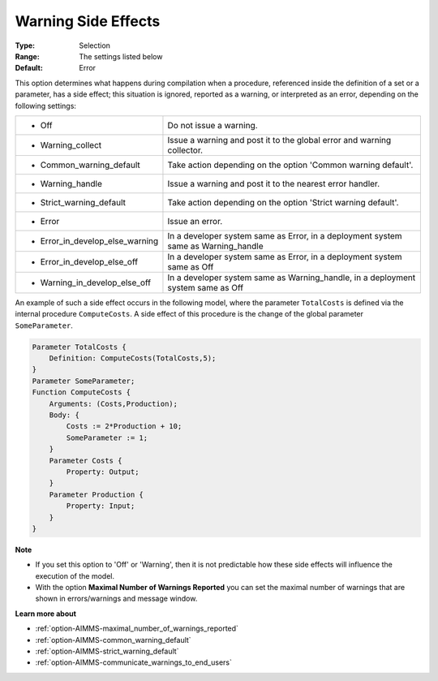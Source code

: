 

.. _option-AIMMS-warning_side_effects:


Warning Side Effects
====================



:Type:	Selection	
:Range:	The settings listed below	
:Default:	Error	



This option determines what happens during compilation when a procedure, referenced inside the definition
of a set or a parameter, has a side effect; this situation is ignored, reported as a warning, or interpreted
as an error, depending on the following settings:


.. list-table::

   * - *	Off	
     - Do not issue a warning.
   * - *	Warning_collect
     - Issue a warning and post it to the global error and warning collector.
   * - *	Common_warning_default
     - Take action depending on the option 'Common warning default'.
   * - *	Warning_handle
     - Issue a warning and post it to the nearest error handler.
   * - *	Strict_warning_default
     - Take action depending on the option 'Strict warning default'.
   * - *	Error
     - Issue an error.
   * - *	Error_in_develop_else_warning
     - In a developer system same as Error, in a deployment system same as Warning_handle
   * - *	Error_in_develop_else_off
     - In a developer system same as Error, in a deployment system same as Off
   * - *	Warning_in_develop_else_off
     - In a developer system same as Warning_handle, in a deployment system same as Off


An example of such a side effect occurs in the following model, where the parameter ``TotalCosts``
is defined via the internal procedure ``ComputeCosts``. A side effect of this procedure is the change
of the global parameter ``SomeParameter``.

.. code-block:: aimms

    Parameter TotalCosts {
        Definition: ComputeCosts(TotalCosts,5);
    }
    Parameter SomeParameter;
    Function ComputeCosts {
        Arguments: (Costs,Production);
        Body: {
            Costs := 2*Production + 10;
            SomeParameter := 1;
        }
        Parameter Costs {
            Property: Output;
        }
        Parameter Production {
            Property: Input;
        }
    }


**Note** 

*	If you set this option to 'Off' or 'Warning', then it is not predictable how these side effects will influence the execution of the model.
*	With the option **Maximal Number of Warnings Reported** you can set the maximal number of warnings that are shown in errors/warnings and message window.


**Learn more about** 

*	:ref:`option-AIMMS-maximal_number_of_warnings_reported` 
*	:ref:`option-AIMMS-common_warning_default` 
*	:ref:`option-AIMMS-strict_warning_default` 
*	:ref:`option-AIMMS-communicate_warnings_to_end_users` 

